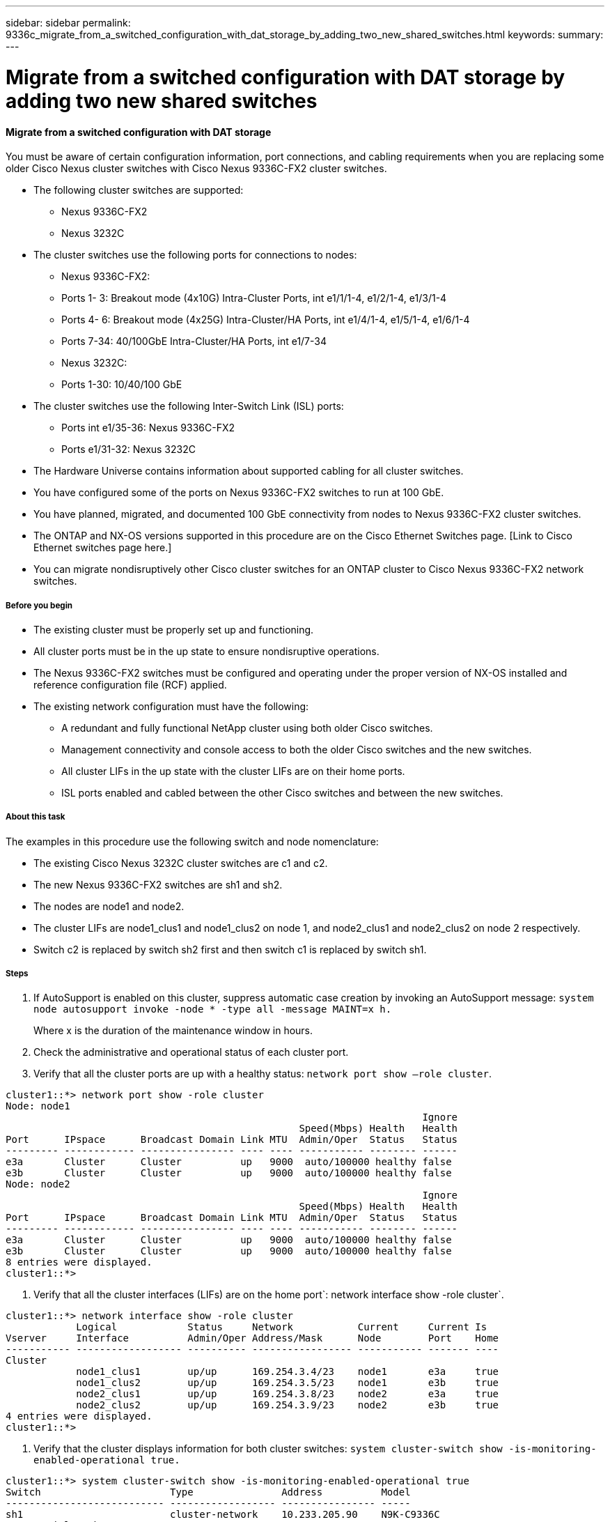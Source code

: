---
sidebar: sidebar
permalink: 9336c_migrate_from_a_switched_configuration_with_dat_storage_by_adding_two_new_shared_switches.html
keywords:
summary:
---

= Migrate from a switched configuration with DAT storage by adding two new shared switches
:hardbreaks:
:nofooter:
:icons: font
:linkattrs:
:imagesdir: ./media/

//
// This file was created with NDAC Version 2.0 (August 17, 2020)
//
// 2021-04-29 11:40:03.792362
//

==== Migrate from a switched configuration with DAT storage

You must be aware of certain configuration information, port connections,  and cabling requirements when you are replacing some older Cisco Nexus cluster switches with Cisco Nexus 9336C-FX2 cluster switches.

* The following cluster switches are supported:
** Nexus 9336C-FX2
** Nexus 3232C
* The cluster switches use the following ports for connections to nodes:
** Nexus 9336C-FX2:
** Ports 1- 3: Breakout mode (4x10G) Intra-Cluster Ports, int e1/1/1-4, e1/2/1-4, e1/3/1-4
** Ports 4- 6: Breakout mode (4x25G) Intra-Cluster/HA Ports, int e1/4/1-4, e1/5/1-4, e1/6/1-4
** Ports 7-34: 40/100GbE Intra-Cluster/HA Ports, int e1/7-34
** Nexus 3232C:
** Ports 1-30: 10/40/100 GbE
* The cluster switches use the following Inter-Switch Link (ISL) ports:
** Ports int e1/35-36: Nexus 9336C-FX2
** Ports e1/31-32: Nexus 3232C
* The Hardware Universe contains information about supported cabling for all cluster switches.
* You have configured some of the ports on Nexus 9336C-FX2 switches to run at 100 GbE.
* You have planned, migrated, and documented 100 GbE connectivity from nodes to Nexus 9336C-FX2 cluster switches.
* The ONTAP and NX-OS versions supported in this procedure are on the Cisco Ethernet Switches page. [Link to Cisco Ethernet switches page here.]
* You can migrate nondisruptively other Cisco cluster switches for an ONTAP cluster to Cisco Nexus 9336C-FX2 network switches.

===== Before you begin

* The existing cluster must be properly set up and functioning.
* All cluster ports must be in the up state to ensure nondisruptive operations.
* The Nexus 9336C-FX2 switches must be configured and operating under the proper version of NX-OS installed and reference configuration file (RCF) applied.
* The existing network configuration must have the following:
** A redundant and fully functional NetApp cluster using both older Cisco switches.
** Management connectivity and console access to both the older Cisco switches and the new switches.
** All cluster LIFs in the up state with the cluster LIFs are on their home ports.
** ISL ports enabled and cabled between the other Cisco switches and between the new switches.

===== About this task

The examples in this procedure use the following switch and node nomenclature:

* The existing Cisco Nexus 3232C cluster switches are c1 and c2.
* The new Nexus 9336C-FX2 switches are sh1 and sh2.
* The nodes are node1 and node2.
* The cluster LIFs are node1_clus1 and node1_clus2 on node 1, and node2_clus1 and node2_clus2 on node 2 respectively.
* Switch c2 is replaced by switch sh2 first and then switch c1 is replaced by switch sh1.

===== Steps

. If AutoSupport is enabled on this cluster, suppress automatic case creation by invoking an AutoSupport message:  `system node autosupport invoke -node * -type all -message MAINT=x h.`
+
Where x is the duration of the maintenance window in hours.

. Check the administrative and operational status of each cluster port.
. Verify that all the cluster ports are up with a healthy status:  `network port show –role cluster`.

....
cluster1::*> network port show -role cluster
Node: node1
                                                                       Ignore
                                                  Speed(Mbps) Health   Health
Port      IPspace      Broadcast Domain Link MTU  Admin/Oper  Status   Status
--------- ------------ ---------------- ---- ---- ----------- -------- ------
e3a       Cluster      Cluster          up   9000  auto/100000 healthy false
e3b       Cluster      Cluster          up   9000  auto/100000 healthy false
Node: node2
                                                                       Ignore
                                                  Speed(Mbps) Health   Health
Port      IPspace      Broadcast Domain Link MTU  Admin/Oper  Status   Status
--------- ------------ ---------------- ---- ---- ----------- -------- ------
e3a       Cluster      Cluster          up   9000  auto/100000 healthy false
e3b       Cluster      Cluster          up   9000  auto/100000 healthy false
8 entries were displayed.
cluster1::*>
....

. Verify that all the cluster interfaces (LIFs) are on the home port`:  network interface show -role cluster`.

....
cluster1::*> network interface show -role cluster
            Logical            Status     Network           Current     Current Is
Vserver     Interface          Admin/Oper Address/Mask      Node        Port    Home
----------- ------------------ ---------- ----------------- ----------- ------- ----
Cluster
            node1_clus1        up/up      169.254.3.4/23    node1       e3a     true
            node1_clus2        up/up      169.254.3.5/23    node1       e3b     true
            node2_clus1        up/up      169.254.3.8/23    node2       e3a     true
            node2_clus2        up/up      169.254.3.9/23    node2       e3b     true
4 entries were displayed.
cluster1::*>
....

. Verify that the cluster displays information for both cluster switches:  `system cluster-switch show -is-monitoring-enabled-operational true.`

....
cluster1::*> system cluster-switch show -is-monitoring-enabled-operational true
Switch                      Type               Address          Model
--------------------------- ------------------ ---------------- -----
sh1                         cluster-network    10.233.205.90    N9K-C9336C
     Serial Number: FOCXXXXXXGD
      Is Monitored: true
            Reason: None
  Software Version: Cisco Nexus Operating System (NX-OS) Software, Version
                    9.3(5)
    Version Source: CDP
sh2                         cluster-network    10.233.205.91    N9K-C9336C
     Serial Number: FOCXXXXXXGS
      Is Monitored: true
            Reason: None
  Software Version: Cisco Nexus Operating System (NX-OS) Software, Version
                    9.3(5)
    Version Source: CDP
cluster1::*>
....

Disable auto-revert on the cluster LIFs.

....
cluster1::*> network interface modify -vserver Cluster -lif * -auto-revert false
....

. Shutdown the c2 switch:

....
c2# configure terminal
Enter configuration commands, one per line. End with CNTL/Z.
c2(config)# interface ethernet <int range>
c2(config)#shutdown
....

. Verify that the cluster LIFs have migrated to the ports hosted on cluster switch sh1: `network interface show -role cluster`. This might take a few seconds.

....
cluster1::*> network interface show -role cluster
            Logical           Status     Network            Current      Current Is
Vserver     Interface         Admin/Oper Address/Mask       Node         Port    Home
----------- ----------------- ---------- ------------------ ------------ ------- ----
Cluster
            node1_clus1       up/up      169.254.3.4/23     node1         e3a    true
            node1_clus2       up/up      169.254.3.5/23     node1         e3a    false
            node2_clus1       up/up      169.254.3.8/23     node2         e3a    true
            node2_clus2       up/up      169.254.3.9/23     node2         e3a    false
4 entries were displayed.
cluster1::*>
....

. Replace switch c2 with the new switch sh2 and re-cable the new switch.
. Verify that the ports are back up on sh2. Note that the LIFs are still on switch c1.
. Shutdown the c1 switch:

....
c1# configure terminal
Enter configuration commands, one per line. End with CNTL/Z.
c1(config)# interface ethernet <int range>
c1(config)#shutdown
....

. Verify that the cluster LIFs have migrated to the ports hosted on cluster switch sh2. This might take a few seconds.

....
cluster1::*> network interface show -role cluster
            Logical           Status     Network            Current       Current Is
Vserver     Interface         Admin/Oper Address/Mask       Node          Port    Home
----------- ----------------- ---------- ------------------ ------------- ------- ----
Cluster
            node1_clus1  up/up      169.254.3.4/23     node1         e3a     true
            node1_clus2   up/up      169.254.3.5/23     node1         e3a     false
            node2_clus1   up/up      169.254.3.8/23     node2         e3a     true
            node2_clus2   up/up      169.254.3.9/23     node2         e3a     false
4 entries were displayed.
cluster1::*>
....

. Replace switch c1 with the new switch sh1 and re-cable the new switch.
. Verify that the ports are back up on sh1. Note that the LIFs are still on switch c2.
. Enable auto-revert on the cluster LIFs:

....
cluster1::*> network interface modify -vserver Cluster -lif * -auto-revert True
....

. Verify that the cluster is healthy:  `cluster show`.

....
cluster1::*> cluster show
Node                 Health  Eligibility   Epsilon
-------------------- ------- ------------- -------
node1           true    true          false
node2           true    true          false
2 entries were displayed.
cluster1::*>
....
